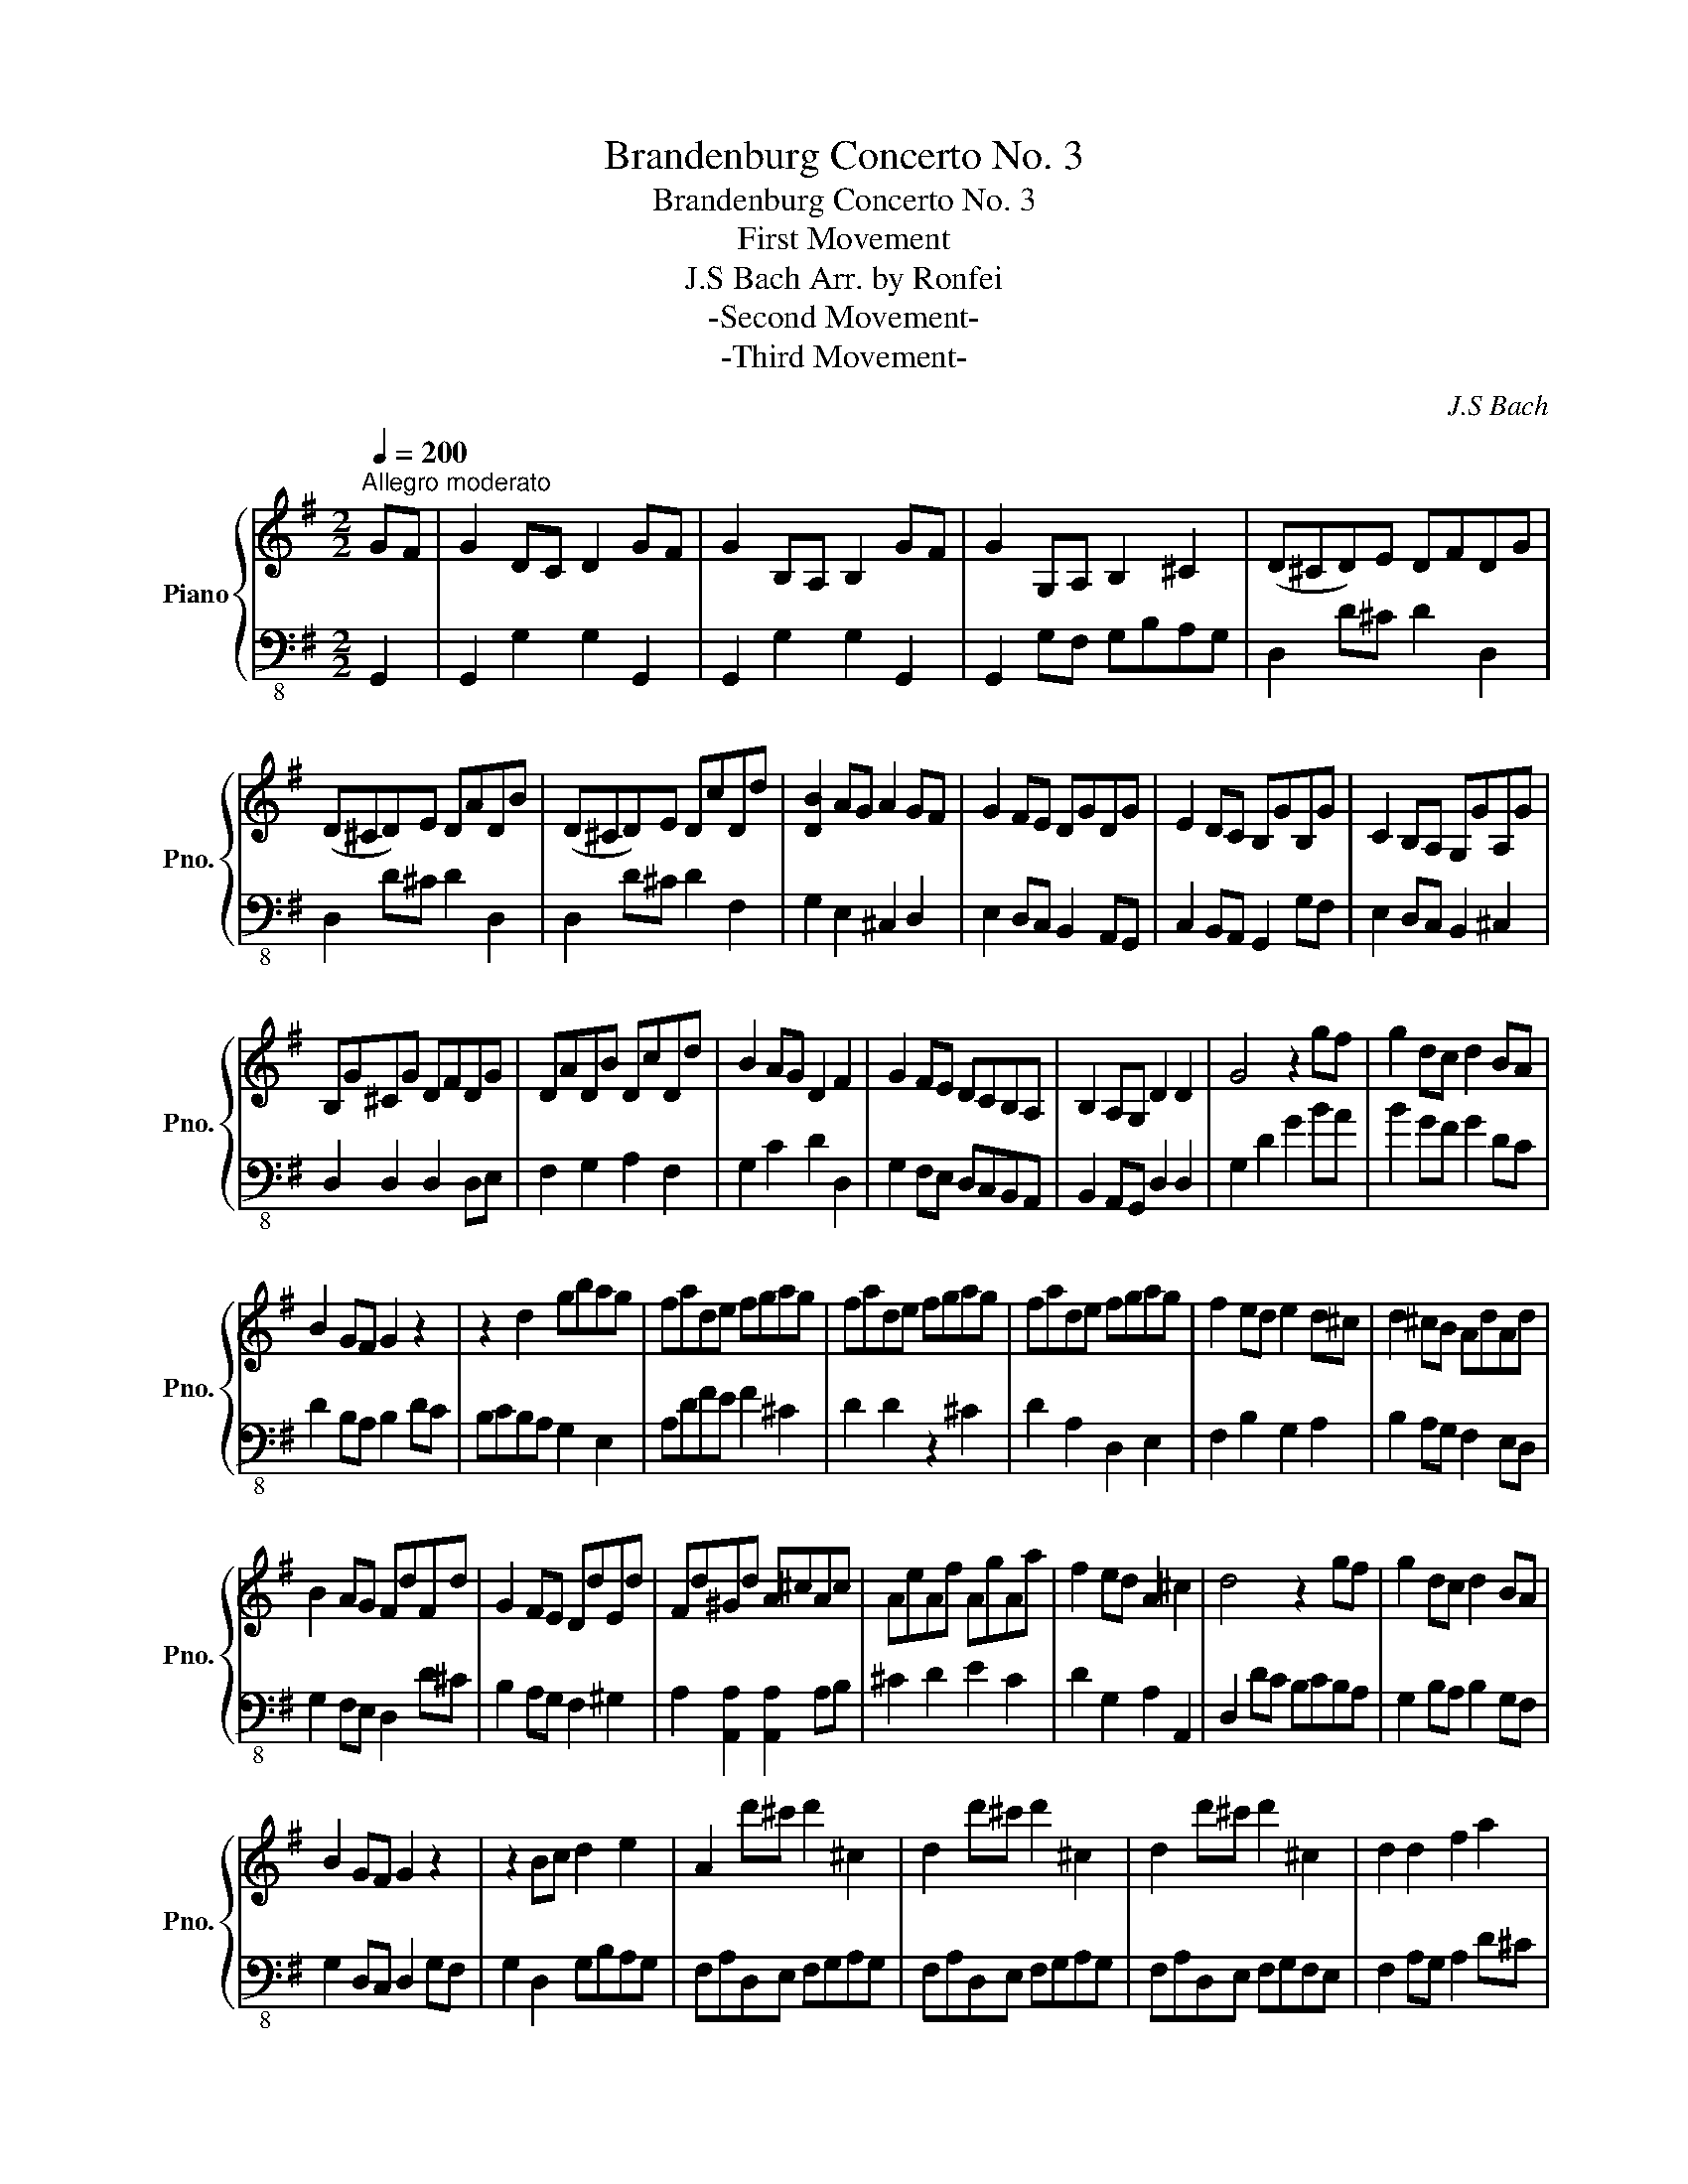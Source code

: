 X:1
T:Brandenburg Concerto No. 3
T:Brandenburg Concerto No. 3
T:First Movement
T:J.S Bach Arr. by Ronfei 
T:-Second Movement-
T:-Third Movement-
C:J.S Bach
%%score { 1 | ( 2 3 ) }
L:1/8
Q:1/4=200
M:2/2
K:G
V:1 treble nm="Piano" snm="Pno."
V:2 bass-8 
V:3 bass-8 
V:1
"^Allegro moderato" GF | G2 DC D2 GF | G2 B,A, B,2 GF | G2 G,A, B,2 ^C2 | (D^CD)E DFDG | %5
 (D^CD)E DADB | (D^CD)E DcDd | [DB]2 AG A2 GF | G2 FE DGDG | E2 DC B,GB,G | C2 B,A, G,GA,G | %11
 B,G^CG DFDG | DADB DcDd | B2 AG D2 F2 | G2 FE DCB,A, | B,2 A,G, D2 D2 | G4 z2 gf | g2 dc d2 BA | %18
 B2 GF G2 z2 | z2 d2 gbag | fade fgag | fade fgag | fade fgag | f2 ed e2 d^c | d2 ^cB AdAd | %25
 B2 AG FdFd | G2 FE DdEd | Fd^Gd A^cAc | AeAf AgAa | f2 ed A2 ^c2 | d4 z2 gf | g2 dc d2 BA | %32
 B2 GF G2 z2 | z2 Bc d2 e2 | A2 d'^c' d'2 ^c2 | d2 d'^c' d'2 ^c2 | d2 d'^c' d'2 ^c2 | d2 d2 f2 a2 | %38
 f2 d2 f2 a2 | f2 A2 dfed | ^ceAB cdef | [eg]4 z2 e2 | dfB^c defg | [fa]2 [fa]2 [fa]2 [eg]f | %44
 [eg]2 [eg]2 [eg]2 [df]e | f2 ed A2 ^c2 | (d^cd)e dfdg | (d^cd)e dadb | (fef)g fAgB | (fef)g fcBg | %50
 AGAB AgAf | [dg]4 z2 GF | G2 z2 z2 GF | [DG]2 [DG]2 [DG]2 [DG]2 | [DG]2 [DG]2 [DG]2 [DG]2 | %55
 [DG]2 [DG]2 [DG]2 [G,D]2 | [A,E][B,G][CA][DB] [Ec]2 z2 | z2 [ac']b [ac']2 [ac']2 | %58
 [ac']2 [gb]a [gb]2 [gb]2 | [eg_b]2 [=fa][eg] agfe | dBGA Bcde | (=fg/f/e/f/g) d3 c | cBcd ced=f | %63
 ede=f egfa | g=fga gagf | e=fed cedc | GFGA GBAc | BABc Bdce | dcde dedc | BcBA GBAG | %70
 D2 d^c d2 ^C2 | D2 d^c d2 E2 | F2 cB c2 BA | d2 cB c2 BA | B2 G2 z2 D2 | B,2 GF G2 BA | %76
 B2 dc d2 gf | g2 dc d2 BA | B2 GF G2 gf | g2 GA B2 ^c2 | d^cde dfdg | d^cde dadb | d^cde dc'dd' | %83
 b2 ag a2 gf | g2 fe dgdg | e2 dc BgBg | c2 BA GgAg | Bg^cg dfdg | dadb dc'dd' | b2 ag d2 f2 | %90
 g2 fe dcBA | B2 AG d2 D2 | G4 z GDE | (=FEF)d BFDG, | (=FEF)d BFDG, | (EDE)c GECG, | %96
 (EDE)c GECG, | (FEF)c AFCA, | (FEF)c AFCA, | B,DEF GAB^c | d2 D2 z dAB | (cBc)a f^dcA | %102
 (cBc)a f^dcA | (BAB)a f^dBF | (BAB)a f^dBF | (AGA)f ^dBAF | (AGA)f ^dB[Ae][Fd] | [Ge]2 BA B2 GF | %108
 G2 E^D E2 GF | G2 EF G2 A2 | B2 ^d^c d2 fe | f2 ag a2 c'b | c'2 ^d^c d2 b2 | g2 fe f2 e^d | %114
 [cc']3 [Bb] [Aa][Gg][Ff][Ee] | b2 ag f2 e^d | [Ge]2 e^d e2 B2 | [Be]2 e^d e2 B2 | %118
 [Be]2 e^d e2 B2 | g2 ef gfed | ^ceAB cded | ^ceAB cded | ^ceAB cded | ^cded cdag | %124
 f2 d'^c' d'2 d^c | d2 d'^c' d'2 d^c | d2 d'^c' d'2 d^c | d2 z2 z2 d2 | BdGA Bcdc | BdGA Bcdc | %130
 B2 gf g2 gf | g2 dc d2 BA | B2 GF GDEF | (GFG)e ^c^AGE | (GFG)e ^c^AGE | (FEF)e ^c^AF^C | %136
 (FEF)e ^c^AF^C | (EDE)^c ^AFE^C | (EDE)^c ^AFE^C | [DB]2 fe [Bf]2 b^a | [db]2 d^c [Bd]2 ba | %141
 [db]2 B^c d2 e2 | fefg fed^c | dede Te3 d | f2 b^a b2 fe | d2 ^cB c2 B^A | %146
 [Gg]3 [Ff] [Ee][Dd][^C^c][B,B] | ([df]3 g) ([A^c]3 B) | B2 z2 z4 | z2 FE F2 B^A | B2 d^c d2 fe | %151
 [df]2 [df]2 [df]2 [^ce]d | [^ce]2 [ce]2 [ce]2 [Bd]c | d3 ^c Tc3 B | B2 z2 z2 GF | G4 B4 | %156
 d4 z2 d2 | B2 d2 gbag | fgag fed^c | d2 AG A2 d^c | d2 FE F2 d^c | d2 DE F2 ^G2 | A4 z2 ^c2 | %163
 d^cde dfde | defe dcBA | BABc BdAc | Bcdc BAGF | GFGA GBFA | GABA GFED | EGFA GBAG | FGAB cdcd | %171
 Bgfe dcBA | GEDC B,A,G,A, | B,CB,A, G,2 g2 | fdfd fdfd | ecec ecec | e^cec ecec | ^dBdB dBdB | %178
 dBdB dBdB | ^cAcA cAcA | (_BAB)=f dB=FD | (_BAB)=f dB=FD | (cBc)f cAF^D | (cBc)f cAF^D | %184
 (dcd)^g dB^GE | (dcd)^g dB^GE | (cBc)a fcA^D | (cBc)a fcA^D | (BAB)a =fdBE | (BAB)a =fdBE | %190
 (BAB)^g dB^GE | (BAB)^g dBEg | [cea]2 =fe f2 cB | c2 A^G A2 [c=fc']2 | [d=fb]2 ed e2 BA | %195
 B2 GF G2 [Beb]2 | [cea]2 d^c d2 A^G | A2 =FE F2 [Ada]2 | [Be^g]2 [Bd][A^c] [Bd]2 [^GB][FA] | %199
 [^GB]2 [DG][CF] [DG]2 [Be]2 | [=FA]3 [GB] [GB]3 [FA] | A^GAB AcBd | cBcd ced=f | ede=f efed | %204
 cdcB AcBA | e^def egfa | gbac' babc' | babc' bc'ba | gagf egfe | ^d2 BA BcBA | GFGA GBAc | %211
 BABc Bdce | dedc Bgfe | d2 D2 z dAB | (cBc)a fcAD | (cBc)a fcAD | (=fef)d' bfdG | (=fef)d' bfdG | %218
 (dcd)b ^gdBE | (dcd)b ^gdBE | (GFG)e ^cGEA, | (GFG)e ^cGEA, | (_EDE)c AFEC | (_EDE)c AFEC | %224
 (B,A,B,)_A ^EDB,G, | (B,A,B,)_A ^EDB,G, | ([_Beg][Adf] [Beg]2) ([EGB][FAc] [EGB]2) | %227
 ([_Beg][Adf] [Beg]2) ([EGB][FAc] [EGB]2) | ([_Bdg][Acf] [Bdg]2) ([DGB][_EAc] [DGB]2) | %229
 ([_Bdg][Acf] [Bdg]2) ([DGB][_EAc] [DGB]2) | ([^ceg][_B^df] [Beg]2) ([EGB][DA=c] [EGB]2) | %231
 ([^ceg][_B^df] [Beg]2) ([EGB][DA=c] [EGB]2) | ([_Bdg][Acf] [Bdg]2) ([DGB][_EAc] [DB]2) | %233
 ([_Bdg][Acf] [Bdg]2) ([DGB][_EAc] [DB]2) | ([Acf][GBg] [Acf]2) ([FA][DG_B] [CFA]2) | %235
 ([Acf][GBg] [Acf]2) ([FA][DG_B] [CFA]2) |!ff! [G_Bg]2 _ed e2 BA | _B2 GF G2 [B_e_b]2 | %238
 [c_ea]2 d^c d2 AG | A2 =FE F2 [Ada]2 | [_Bdg]2 cB c2 GF | G2 _ED E2 [Gcg]2 | %242
 [cf]2 [cfa][_Bg] [cfa]2 d2 | c2 [fac'][eg_b] [dfc']2 a2 | f2 [ac'_e'][g_bd'] [fae']2 a2 | %245
 d2 [gbd'][fc'] [gbd']2 c_B | c2 [fac'][eg_b] [cac']2 AG | F2 [c_ea][_Bdg] [Acf]2 [Dd]2 | %248
 [_E_e]3 [Dd] [Cc][_B,_B][A,A][G,G] | [Ad]2 c_B A2 GF | G2 DC D2 GF | G2 B,A, B,2 GF | %252
 G2 G,A, B,2 ^C2 | (D^CD)E DFDG | (D^CD)E DADB | (D^CD)E DcDd | B2 AG A2 GF | G2 FE DGDG | %258
 E2 DC B,GB,G | C2 B,A, G,GA,G | B,G^CG DFDG | DADB DcDd | B2 AG D2 F2 | G2 z2 z4 | z2 DC D2 GF | %265
 G2 BA B2 dc | d2 gf g2 ba | b2 ag fedf | g2 fe dcBA | G2 FE DCB,A, | B,2 A,G, D2 D2 | %271
 !fermata!G,6 z2 |][Q:1/4=80]"^Adagio"!mf! [A,EA]8 | [^DFB]8 |] %274
[M:6/8]!mf![Q:1/4=120]"^Allegro" G/F/G/A/B/c/ d/e/d/c/B/A/ | Bdg f/g/f/e/d/c/ | Bdg f/g/f/e/d/c/ | %277
 Bdg f/g/f/e/d/c/ |!f! b/c'/b/a/g/f/ e/d/e/f/g/e/ | a/b/a/g/f/e/ d/^c/d/e/f/d/ | %280
 g/a/g/f/e/d/!>(! ^c/B/c/d/e/c/!>)! |!mf! [Ad]fa [A^c]ea | [Ad]fa [EA]ea | %283
!f! d/^c/d/e/f/g/ a/b/a/g/f/e/ | [Ad]fA [Ae]gA |!>(! [Ad]fA!>)!!mf! B/^c/B/A/^G/F/ | %286
 ^G^cG A/B/A/G/F/E/ |!>(! FBF ^GBd!>)! |!p! ^c/"_cresc."e/A/e/c/e/ d/f/A/f/d/f/ | %289
 e/g/A/g/e/g/ f/a/A/a/f/a/ | e/g/A/g/e/g/ f/a/A/a/f/a/ | e/g/A/g/e/g/ f/a/A/a/f/a/ | %292
 [A^c][Ac][Ae] [Ac][Ae][Aa] | a/c'/d/c'/a/c'/ a/c'/d/c'/a/c'/ |!f! b/c'/d'/c'/b/a/ g/a/b/a/g/f/ | %295
 e/f/g/f/e/d/ ^c/d/e/d/c/B/ | A/B/A/G/F/G/ E/F/G/A/B/^c/ | d/B/A/G/F/E/ D3 ::!mf! DF[DA] [^CA]EA | %299
 DF[DA] [^CA]FA |"_cresc." [EB][GB][EB] [^DB][FB]B | [EB][GB][EB] [B,B][FB]B | %302
!f! (c/e/4f/4g/)e/^d/e/ c/e/g/e/d/e/ | (B/e/4f/4g/)e/^d/e/ A/e/g/e/d/e/ | %304
 (B/e/4f/4g/)e/^d/e/ A/e/g/e/d/e/ | (B/e/4f/4g/)e/B/^d/ e/c/B/A/G/F/ | %306
!f! E/^D/E/F/G/A/ B/c/B/A/G/F/ | GBe ^d/e/d/^c/B/A/ | GBe ^d/e/d/^c/B/A/ | GBe ^d/e/d/^c/B/A/ | %310
 g/a/g/f/e/d/ ^c/B/c/d/e/c/ | f/g/f/e/d/^c/ B/^A/B/c/d/B/ | e/f/e/!>(!d/^c/B/ ^A/^G/A/B/c/A/!>)! | %313
!mf! B[Fd][df] [^C^A][E^c][Af] | [Bd][Ff][Bd] F^cf |!f! B/^A/B/^c/d/e/ f/g/f/e/d/c/ | %316
 [FB][Fd]F!>(! [F^c][Fe]F!>)! |!mf! d/e/d/^c/B/^A/ G/F/G/A/B/G/ | ^c/d/c/B/A/G/ F/E/F/G/A/F/ | %319
 B/^c/B/A/G/F/!>(! E/D/E/F/G/B/!>)! |!p! ^A/"_cresc."^c/F/c/A/c/ B/d/F/d/B/d/ | %321
 ^c/e/F/e/c/e/ d/f/B/f/d/f/ | e/^A/e/A/e/A/ d/B/d/B/d/B/ | e/^A/e/A/e/A/ d/B/d/B/d/B/ | %324
 ^c/e/^A/e/c/e/ c/e/A/e/c/e/ | f/a/B/a/f/a/ f/a/B/a/f/a/ |!f! g/a/b/a/g/f/ e/f/g/f/e/d/ | %327
 ^c/d/e/d/c/B/ ^A/B/c/B/A/^G/ | F/G/F/E/D/E/ ^C/D/E/F/^G/^A/ | B/G/F/E/D/^C/ B,/C/D/E/F/G/ | %330
!mf! [FA][FA][FA] [FA][FA][FA] | A/c/B/A/G/F/ G/F/E/F/G/A/ | B/c/d/c/B/A/ ^G/A/B/A/G/F/ | %333
 E/^G/A/B/c/d/ e/d/c/B/c/A/ |!f! [d=f][df][df] f/G/B/d/B/G/ | [ce][ce][ce] e/F/A/c/A/F/ | %336
!p! [Fd]"_cresc."[Fd][Fd] [Ee][Ee][Ee] | [d=f][df][df] [cg][cg][dg] | [Bg][Bg][Bg] [cg][cg][cg] | %339
 [Bg][Bg][Bg] [cg][cg][cg] |!f! c/_e/A/e/(c/B/ c/)e/A/e/c/e/ | [=FG][FB][Fd] [FB][Fd][FB] | %342
!mf! (B/c/4d/4)e/c/B/c/ A/c/e/c/B/c/ | (G/c/4d/4)e/c/B/c/ =F/c/e/c/B/c/ | %344
 (G/c/4d/4)e/c/B/c/ A/c/e/c/B/c/ | (G/c/4d/4)e/c/G/B/!<(! c/A/G/=F/E/D/!<)! | %346
!f! C/B,/C/D/E/=F/ G/A/G/F/E/D/ | EGc B/A/G/=F/E/D/ | C/B,/C/D/E/=F/ G/A/G/F/E/D/ | %349
 [G,C][EG][Gc] [Gd][G=f]G | [CG]c[EG] A/B/A/G/F/E/ | [B,F]B[DF] G/A/G/F/E/D/ | %352
!<(! [A,E]A[CE] [DF]A[Ad]!<)! |!ff! B/A/G/A/B/c/ d/e/d/c/B/A/ | Bdg f/g/f/e/d/c/ | %355
 Bdg f/g/f/e/d/c/ | Bdg f/g/f/e/d/c/ | b/c'/b/a/g/f/ e/d/e/f/g/e/ | a/b/a/g/f/e/ d/c/d/e/f/d/ | %359
 g/a/g/f/e/d/!>(! c/B/c/d/e/B/!>)! |!p! [Dc]"_cresc."[DA][DF] [Dd][DB][DG] | %361
 [Dc][DA][DF] [DB][DG]D | [DA][DF]D [DB][DG]D | f/a/d/a/f/a/ g/b/d/b/g/b/ | %364
!f! [df]!<(![DF][DA] [DF][DA][Dc]!<)! | d/=f/G/f/d/f/ d/f/G/f/d/f/ | %366
!ff! e/=f/g/f/e/d/ c/d/e/d/c/B/ | A/B/c/B/A/G/ F/G/A/G/F/E/ | D/E/D/C/B,/C/ A,/B,/C/D/E/F/ | %369
 G/B/d/G/B/d/ g/d/B/G/G, :| %370
V:2
 G,,2 | G,,2 G,2 G,2 G,,2 | G,,2 G,2 G,2 G,,2 | G,,2 G,F, G,B,A,G, | D,2 D^C D2 D,2 | %5
 D,2 D^C D2 D,2 | D,2 D^C D2 F,2 | G,2 E,2 ^C,2 D,2 | E,2 D,C, B,,2 A,,G,, | C,2 B,,A,, G,,2 G,F, | %10
 E,2 D,C, B,,2 ^C,2 | D,2 D,2 D,2 D,E, | F,2 G,2 A,2 F,2 | G,2 C2 D2 D,2 | G,2 F,E, D,C,B,,A,, | %15
 B,,2 A,,G,, D,2 D,2 | G,2 D2 G2 BA | B2 GF G2 DC | D2 B,A, B,2 DC | B,CB,A, G,2 E,2 | %20
 A,DFE F2 ^C2 | D2 D2 z2 ^C2 | D2 A,2 D,2 E,2 | F,2 B,2 G,2 A,2 | B,2 A,G, F,2 E,D, | %25
 G,2 F,E, D,2 D^C | B,2 A,G, F,2 ^G,2 | A,2 [A,,A,]2 [A,,A,]2 A,B, | ^C2 D2 E2 C2 | %29
 D2 G,2 A,2 A,,2 | D,2 DC B,CB,A, | G,2 B,A, B,2 G,F, | G,2 D,C, D,2 G,F, | G,2 D,2 G,B,A,G, | %34
 F,A,D,E, F,G,A,G, | F,A,D,E, F,G,A,G, | F,A,D,E, F,G,F,E, | F,2 A,G, A,2 D^C | D2 F,E, F,2 D^C | %39
 D2 D,E, F,2 ^G,2 | A,2 A,^G, A,2 A,2 | G,B,E,F, G,A,B,^C | D2 D,E, F,2 ^G,2 | A,2 B,A, B,2 E,D, | %44
 E,2 A,G, A,2 D,^C, | D,2 E,F, G,2 A,2 | D,2 D^C D2 D,^C, | D,2 D^C D2 D,^C, | D,2 D^C D2 D,^C, | %49
 D,^C,D,E, D,A,D,B, | CB,CD CB,CA, | G,F,G,A, G,B,G,C | G,F,G,A, G,DG,E | B,A,B,C B,D,CE, | %54
 B,A,B,C B,=F,CE, | =F,E,F,G, F,CD,B, | CG,A,B, CB,CD |[K:bass] E,2 A,G, A,2 D,C, | %58
 D,2 G,^E, G,2 D,B,, | C,2 =F,E, F,E,D,C, | B,,G,,B,,C, D,C,B,,A,, | G,,2 D,2 G,2 =F,2 | %62
 (E,D,E,)=F, C,2 CB, | C2 G,=F, G,2 CB, | C2 E,D, E,2 CB, | C2 C,D, E,2 [C,C]2 | %66
 [B,,B,]2 [G,,G,]2 z2 G,F, | G,2 D,C, D,2 G,F, | G,2 B,,A,, B,,2 G,F, | G,2 G,,A,, B,,2 ^C,2 | %70
 D,^C,D,E, D,F,D,G, | D,^C,D,E, D,A,D,B, | D,^C,D,E, D,CD,D | B,2 D,2 F,2 D,2 | %74
 G,2 B,,A,, B,,2 G,,F,, | G,,2 G,2 B,,2 D,C, | D,2 G,F, G,2 B,A, | B,2 G,F, G,2 D,C, | %78
 D,2 B,,A,, B,,2 G,F, | G,2 G,,A,, B,,2 ^C,2 | D,^C,D,E, D,F,D,G, | D,^C,D,E, D,A,D,B, | %82
 D,^C,D,E, D,CD,D | [D,G,]2 [E,G,]2 [C,C]2 D,2 | E,2 D,C, B,,2 A,,G,, | C,2 B,,A,, G,,2 G,F, | %86
 E,2 D,C, B,,2 ^C,2 | D,2 D,,2 D,,2 D,E, | F,2 G,2 A,2 D,2 | G,2 C,2 D,2 D,2 | %90
 G,2 F,E, D,C,B,,A,, | B,,2 A,,G,, D,2 D,,2 | G,,2 F,E, D,C,B,,A,, | (B,,A,, B,,2) z2 z2 | %94
 (B,,A,, B,,2) z4 | (C,B,, C,2) z4 | (C,B,, C,2) z4 | (A,,G,, A,,2) z4 | (A,,G,, A,,2) z4 | %99
 G,,2 F,,2 E,,2 A,,2 | D,2 ^C,B,, A,,G,,F,,E,, | (F,,E,, F,,2) z4 | (F,,E,, F,,2) z4 | %103
 (^D,^C, D,2) z4 | (^D,^C, D,2) z4 | (F,E, F,2) z4 | (F,E, F,2) z2 E,^D, | E,2 B,,A,, B,,2 G,,F,, | %108
 G,,2 E,,^D,, E,,2 G,,F,, | E,,2 E,,F,, G,,2 A,,2 | B,,^A,,B,,^C, B,,^D,B,,E, | %111
 B,,^A,,B,,^C, B,,F,B,,G, | B,,^A,,B,,^C, B,,A,B,,B, | G,2 F,E, F,2 E,^D, | %114
 [C,C]3 [B,,B,] [A,,A,][G,,G,][F,,F,][E,,E,] | ^D,2 E,2 A,,2 B,,2 | G,B,E,F, G,A,B,A, | %117
 G,B,E,F, G,A,B,A, | G,B,E,F, G,A,B,A, | E,F,G,F, E,D,^C,B,, | A,,2 A,,^G,, A,,2 E,,2 | %121
 A,,2 A,,^G,, A,,2 E,,2 | A,,2 A,,^G,, A,,2 E,,2 | A,,B,,^C,B,, A,,G,,F,,E,, | D,A,D,E, F,G,A,G, | %125
 D,A,D,E, F,G,A,G, | D,A,D,E, F,G,A,G, | F,G,F,E, D,C,B,,A,, | G,,2 G,F, G,2 D,2 | %129
 B,,2 G,F, G,2 F,2 | G,D,G,,A,, B,,C,D,C, | B,,D,G,,A,, B,,C,D,C, | B,,C,D,C, B,,A,,G,,F,, | %133
 (E,,D,, E,,2) z4 | (E,,D,, E,,2) z4 | (^C,B,, C,2) z4 | (^C,B,, C,2) z4 | (G,,F,, G,,2) z4 | %138
 (G,,F,, G,,2) z2 B,,2 | B,,2 B,2 B,2 B,,2 | B,,2 B,2 B,2 B,,2 | B,,2 B,A, G,2 F,E, | %142
 D,2 ^C,B,, ^A,,2 F,,2 | B,,2 B,A, G,2 F,E, | D,^C,D,E, D,E,D,C, | B,,2 G,2 E,2 F,2 | %146
 G,3 F, E,D,^C,B,, | D,2 E,2 F,2 F,,2 | B,,2 B,^A, B,2 D^C | D2 F,E, F,2 B,^A, | %150
 B,2 D,^C, D,2 B,,C, | E,2 G,F, G,2 ^C,B,, | ^C,2 F,E, F,2 B,,^A,, | B,,2 E,2 E,2 F,,2 | %154
 B,,2 C,2 B,,2 G,F, | G,2 D,C, D,2 G,F, | G,2 B,,A,, B,,2 G,F, | G,2 G,,A,, B,,2 ^C,2 | D,4 z4 | %159
 D,4 F,4 | A,4 z2 A,2 | F,2 A,2 D,F,E,D, | ^C,D,E,D, C,B,,A,,G,, | F,,E,,F,,G,, F,,A,,E,,G,, | %164
 F,,4 z2 F,2 | G,F,G,A, G,B,F,A, | G,A,B,A, G,F,E,^D, | E,^D,E,F, E,G,D,F, | E,F,G,F, E,D,C,B,, | %169
 C,B,,A,,C, B,,D,C,B,, | A,,B,,C,D, E,F,G,A, | G,,4 B,,4 | D,4 z2 D,2 | B,,2 G,F, E,2 A,2 | %174
 [D,D]2 [C,C]2 [B,,B,]2 [A,,A,]2 | [G,,G,]2 [=F,,=F,]2 [E,,E,]2 [D,,D,]2 | %176
 [C,C]2 [_B,,_B,]2 [A,,A,]2 [G,,G,]2 | [F,,F,]2 [E,,E,]2 [D,,D,]2 [^C,,^C,]2 | %178
 [B,,B,]2 [A,,A,]2 [G,,G,]2 [F,,F,]2 | [E,,E,]2 [D,,D,]2 [C,,C,]2 [B,,,B,,]2 | %180
 ([D,=F,][C,E,] [D,F,]2) z4 | ([D,=F,][C,E,] [D,F,]2) z4 | ([F,A,][E,G,] [F,A,]2) z4 | %183
 ([F,A,][E,G,] [F,A,]2) z4 | ([^G,B,][F,A,] [G,B,]2) z4 | ([^G,B,][F,A,] [G,B,]2) z4 | %186
 ([F,A,][E,^G,] [F,A,]2) z4 | ([F,A,][E,^G,] [F,A,]2) z4 | ([D,E,][C,=F,] [D,E,]2) z4 | %189
 ([D,E,][C,=F,] [D,E,]2) z4 | ([D,^G,][C,F,] [D,G,]2) z4 | ([D,^G,][C,F,] [D,G,]2) z4 | %192
 [A,,E,]2 A,^G, A,2 A,,^G,, | A,,2 =F,,E,, F,,2 [C,A,]2 | [D,G,B,]2 G,F, G,2 B,,A,, | %195
 B,,2 E,,D,, E,,2 [B,,G,]2 | [C,=F,A,]2 F,E, F,2 B,,^A,, | B,,2 =F,,E,, F,,2 [B,,E,B,]2 | %198
 [B,,E,]2 [D,^G,][E,A,] [D,G,]2 [G,B,][A,C] | [^G,B,]2 [B,D][CE] [B,D]2 [E,=G,]2 | %200
 C,2 D,2 E,2 E,,2 | A,,4 z2 A,^G, | A,2 E,D, E,2 A,^G, | A,2 C,B,, C,2 A,G, | %204
 A,2 A,,B,, ^C,2 ^D,2 | E,2 E,,2 z2 E,^D, | E,2 B,,A,, B,,2 E,^D, | E,2 G,,F,, G,,2 E,D, | %208
 E,2 E,,F,, G,,2 A,,2 | B,,A,,B,,C, B,,C,B,,A,, | G,,4 z2 D,2 | G,F,G,A, G,B,A,C | %212
 B,CB,A, G,B,A,G, | F,B,A,G, F,G,F,E, | ([F,A,][E,G,] [F,A,]2) z4 | ([F,A,][E,G,] [F,A,]2) z4 | %216
 ([B,D][A,C] [B,D]2) z4 | ([B,D][A,C] [B,D]2) z4 | ([E,B,][=F,A,] [E,B,]2) z4 | %219
 ([E,B,][=F,A,] [E,B,]2) z4 | ([E,^C][D,B,] [E,C]2) z4 | ([E,^C][D,B,] [E,C]2) z4 | %222
 ([A,C][G,B,] [A,C]2) z4 | ([A,C][G,B,] [A,C]2) z4 | ([D,=F,][C,G,] [D,F,]2) z4 | %225
 ([D,=F,][C,G,] [D,F,]2) z4 | (^C,D,C,)_B, G,E,C,G,, | (^C,D,C,)_B, G,E,C,G,, | %228
 (D,_E,D,)_B, G,D,B,,G,, | (D,_E,D,)_B, G,D,B,,G,, | (D,_E,D,)^C _B,G,=E,^C, | %231
 (D,_E,D,)^C _B,G,=E,^C, | (D,_E,D,)D _B,G,D,_B,, | (D,_E,D,)D _B,G,D,_B,, | (D,_E,D,)_E CA,F,B,, | %235
 (D,_E,D,)_E CA,F,B,, | [D,G,_B,]2 G,F, G,2 G,,F,, | G,,2 _E,,D,, E,,2 [_B,,G,]2 | %238
 [C,F,A,]2 =F,_E, F,2 =F,,E,, | =F,,2 D,,C,, D,,2 [_B,,=F,]2 | [_B,,_E,G,]2 E,D, E,2 _E,,D,, | %241
 _E,,2 C,,D,, C,,2 [G,,_E,G,]2 | A,F,D,E, F,G,A,_B, | A,CF,G, A,_B,CD | A,C,A,,B,, C,D,E,F, | %245
 _B,,D,G,,A,, B,,C,D,E, | F,A,D,E, F,G,A,_B, | CA,F,G, A,B,CD | %248
 [_E,_E]3 [D,D] [C,C][_B,,_B,][A,,A,][G,,G,] | [D,F,]2 G,2 D,2 D,,2 |[K:bass-8] G,,2 G,2 G,2 G,,2 | %251
 G,,2 G,2 G,2 G,,2 | G,,2 G,F, E,2 A,2 | D,2 D^C D2 D,2 | D,2 D^C D2 D,2 | D,2 D^C D2 F,2 | %256
 G,2 E,2 C,2 D,2 | E,2 D,C, B,,2 A,,G,, | C,2 B,,A,, G,,2 G,F, | E,2 D,C, B,,2 ^C,2 | %260
 D,2 D,,2 D,,2 D,E, | F,2 G,2 A,2 F,2 | G,2 C2 D2 D,2 | G,2 G,F, G,2 B,A, | B,2 D,C, D,2 G,F, | %265
 G,2 B,A, B,2 DC |[K:bass] D,2 G,F, G,2 B,A, | G,2 F,E, D,C,B,,A,, | G,,2 A,,B,, C,D,E,F, | %269
 G,2 F,E, D,C,B,,A,, | B,,2 A,,G,, D,2 D,,2 | !fermata!G,,6 z2 |] [C,E,A,C]8 | [F,B,^C]8 |] %274
[M:6/8] z6 | G,/F,/G,/A,/B,/C/ D/E/D/C/B,/A,/ | G,/F,/G,/A,/B,/C/ D/E/D/C/B,/A,/ | %277
 G,/F,/G,/A,/B,/C/ D/E/D/C/B,/A,/ | G,/F,/G,/A,/B,/G,/ C/D/C/B,/A,/G,/ | %279
 F,/E,/F,/G,/A,/F,/ B,/^C/B,/A,/G,/F,/ | E,/D,/E,/F,/G,/E,/ A,/B,/A,/G,/F,/E,/ | %281
 F,/E,/D,/E,/F,/G,/ A,/B,/A,/G,/F,/E,/ | D,/^C,/D,/E,/F,/G,/ A,/B,/A,/G,/F,/E,/ | %283
 [A,,D,]F,A, [E,,A,,]F,A, | D,/^C,/D,/E,/F,/G,/ A,/B,/A,/G,/F,/E,/ | %285
 D,/^C,/D,/E,/F,/D,/ G,/A,/G,/F,/E,/D,/ | ^C,/B,,/C,/D,/E,/C,/ F,/G,/F,/E,/D,/C,/ | %287
 B,,/A,,/B,,/^C,/D,/B,,/ E,/F,/E,/D,/C,/B,,/ | [A,,^C,][A,,E,][A,,A,] [A,,D,][A,,F,][A,,A,] | %289
 [A,,G,][A,,E,][A,,^C,] [A,,F,][A,,D,]A,, | [A,,E,][A,,^C,]A,, [A,,F,][A,,D,]A,, | %291
 ^C,/E,/A,,/E,/C,/E,/ D,/F,/A,,/F,/D,/F,/ | E,/G,/A,,/G,/E,/G,/ E,/G,/A,,/G,/E,/G,/ | %293
 [D,F,][D,F,][A,,F,A,] [D,F,][F,A,][F,A,D] | [D,G,B,D]3 z2 z | [C,E,G,C]3 z2 z | %296
 [A,,F,][A,,E,][A,,D,] [F,A,]2 G,, | [F,,D,F,]6 :: D,/^C,/D,/E,/F,/G,/ A,/B,/A,/G,/F,/E,/ | %299
 D,/^C,/D,/E,/F,/G,/ A,/B,/A,/G,/F,/E,/ | G,/F,/E,/F,/G,/A,/ B,/^C/B,/A,/G,/F,/ | %301
 G,/B,/A,/G,/F,/E,/ ^D,/E,/D,/^C,/B,,/A,,/ | [G,,B,,]E,G, [A,,^C,]E,G, | B,,E,G, [A,,C,]E,G, | %304
 [G,,B,,]E,G, [A,,C,]E,G, | B,,E,[B,,^D,] [E,G,]2 z | E,G,B, ^D,F,B, | %307
 E,/^D,/E,/F,/G,/A,/ B,/C/B,/A,/G,/F,/ | E,/^D,/E,/F,/G,/A,/ B,/C/B,/A,/G,/F,/ | %309
 E,/^D,/E,/F,/G,/A,/ B,/C/B,/A,/G,/F,/ | E,/^D,/E,/F,/G,/E,/ A,/B,/A,/G,/F,/E,/ | %311
 D,/^C,/D,/E,/F,/D,/ G,/A,/G,/F,/E,/D,/ | ^C,/B,,/C,/D,/E,/C,/ F,/G,/F,/E,/D,/C,/ | %313
 D,/^C,/B,,/C,/D,/E,/ F,/G,/F,/E,/D,/C,/ | B,,/^A,,/B,,/^C,/D,/E,/ F,/G,/F,/E,/D,/C,/ | %315
 B,,[F,,D,][D,F,] [^C,,A,,][E,,^C,][^A,,F,] | B,,/^A,,/B,,/^C,/D,/E,/ F,/G,/F,/E,/D,/C,/ | %317
 B,,/^A,,/B,,/^C,/D,/B,,/ E,/F,/E,/D,/C,/B,,/ | A,,/G,,/A,,/B,,/^C,/A,,/ D,/E,/D,/C,/B,,/A,,/ | %319
 G,,/F,,/G,,/A,,/B,,/G,,/ ^C,/D,/C,/B,,/A,,/G,,/ | [F,,F,]2 [F,,^C,] [F,,F,]2 [F,,D,] | %321
 [F,,F,]2 [F,,^C,] [F,,F,]2 [F,,B,,] | [F,,^A,,]2 [F,,F,] [F,,D,]2 [A,,F,] | %323
 [F,,F,][F,,F,][F,,F,] [F,,F,][F,,F,][F,,F,] | F,,[F,,^A,,][F,,^C,] [F,,A,,][F,,C,][F,,F,] | %325
 [F,,B,,][F,,^D,][F,,F,] [F,,D,][F,,F,][F,B,] | [B,,E,G,]2 z B,,B,,B,, | [B,,D,F,]2 z F,F,F, | %328
 D,^C,B,, F,2 F,, | B,,D,F, B,A,/G,/F,/E,/ | F,/G,/A,/G,/F,/E,/ ^D,/E,/F,/E,/D,/C,/ | %331
 B,,/^D,/E,/F,/G,/A,/ B,/A,/G,/A,/B,/C/ | [B,D][B,D][B,D] [B,D][B,D][B,D] | DE/D/C/B,/ CA, z | %334
 F,/D,/F,/A,/F,/D,/ B,F,D, | E,/C,/E,/G,/E,/C,/ A,E,C, | %336
 B,,/D,/G,,/D,/B,,/D,/ C,/E,/G,,/E,/C,/E,/ | D,/=F,/G,,/F,/D,/F,/ E,/G,/G,,/G,/E,/G,/ | %338
 =F,/G,,/F,/G,,/F,/G,,/ E,/B,,/E,/B,,/E,/C,/ | D,/G,,/D,/G,,/D,/G,,/ B,,/G,,/B,,/G,,/B,,/G,,/ | %340
 [C,,F,,][^D,,F,,][F,,A,,] [D,,F,,][F,,A,,][F,,C,] | %341
 B,,/D,/G,,/D,/(B,,/A,,/ B,,/)D,/G,,/D,/B,,/D,/ | [C,,B,,][C,,C,][C,E,] [C,,A,,][C,,C,][C,E,] | %343
 [C,,G,,][C,,C,][C,E,] [C,,^E,,][C,,C,][C,E,] | [C,,G,,][C,,C,][C,E,] [C,,A,,][C,,C,][C,E,] | %345
 [C,,G,,][C,,C,][C,,B,,] [C,,C,][C,,G,,][C,,E,,] | C,,E,,G,, B,,,D,,G,, | %347
 C,/B,,/C,/D,/E,/=F,/ G,/A,/G,/F,/E,/D,/ | E,G,C A,/B,/A,/G,/=F,/E,/ | %349
 C,/B,,/C,/D,/E,/=F,/ G,/A,/G,/F,/E,/D,/ | C,/B,,/C,/D,/E,/C,/ F,/G,/F,/E,/D,/C,/ | %351
 B,,/A,,/B,,/C,/D,/B,,/ E,/F,/E,/D,/C,/B,,/ | A,,/G,,/A,,/B,,/C,/A,,/ D,/E,/D,/C,/B,,/A,,/ | %353
 G,,[B,,D,][C,G,] [F,,A,,][A,,C,][D,,F,,] | G,,/F,,/G,,/A,,/B,,/C,/ D,/E,/D,/C,/B,,/A,,/ | %355
 G,,/F,,/G,,/A,,/B,,/C,/ D,/E,/D,/C,/B,,/A,,/ | G,,/F,,/G,,/A,,/B,,/C,/ D,/E,/D,/C,/B,,/A,,/ | %357
 G,,/F,,/G,,/A,,/B,,/G,,/ C,/D,/C,/B,,/A,,/G,,/ | %358
 G,,/F,,/G,,/A,,/B,,/F,,/ B,,/C,/B,,/A,,/G,,/F,,/ | %359
 E,,/D,,/E,,/F,,/G,,/E,,/ A,,/B,,/A,,/G,,/F,,/E,,/ | %360
 F,,/A,,/D,,/A,,/F,,/A,,/ G,,/B,,/D,,/B,,/G,,/B,,/ | A,,/C,/D,,/C,/A,,/C,/ B,,/D,/D,,/D,/B,,/D,/ | %362
 C,/F,,/C,/F,,/C,/F,,/ B,,/G,,/B,,/G,,/B,,/G,,/ | C,/F,,/C,/F,,/C,/F,,/ B,,/G,,/B,,/G,,/B,,/G,,/ | %364
 A,,/C,/F,,/C,/A,,/C,/ A,,/C,/F,,/C,/A,,/C,/ | B,,/D,/F,,/D,/B,,/D,/ B,,/D,/F,,/D,/B,,/D,/ | %366
 [C,E,A,]2 z [C,E,][E,G,][A,C] | [D,F,B,]2 z [D,,A,,][F,,D,][A,,F,] | %368
 [G,B,][F,A,][E,G,] [B,,D,]2 D,, | [D,,G,,D,]6 :| %370
V:3
 x2 | x8 | x8 | x8 | x8 | x8 | x8 | x8 | x8 | x8 | x8 | x8 | x8 | x8 | x8 | x8 | x8 | x8 | x8 | %19
 x8 | x8 | x8 | x8 | x8 | x8 | x8 | x8 | x8 | x8 | x8 | x8 | x8 | x8 | x8 | x8 | x8 | x8 | x8 | %38
 x8 | x8 | x8 | x8 | x8 | x8 | x8 | x8 | x8 | x8 | x8 | x8 | x8 | x8 | x8 | x8 | x8 | x8 | x8 | %57
[K:bass] x8 | x8 | x8 | x8 | x8 | x8 | x8 | x8 | x8 | x8 | x8 | x8 | x8 | x8 | x8 | x8 | x8 | x8 | %75
 x8 | x8 | x8 | x8 | x8 | x8 | x8 | x8 | x8 | x8 | x8 | x8 | x8 | x8 | x8 | x8 | x8 | x8 | x8 | %94
 x8 | x8 | x8 | x8 | x8 | x8 | x8 | x8 | x8 | x8 | x8 | x8 | x8 | x8 | x8 | x8 | x8 | x8 | x8 | %113
 x8 | x8 | x8 | x8 | x8 | x8 | x8 | x8 | x8 | x8 | x8 | x8 | x8 | x8 | x8 | x8 | x8 | x8 | x8 | %132
 x8 | x8 | x8 | x8 | x8 | x8 | x8 | x8 | x8 | x8 | x8 | x8 | x8 | x8 | x8 | x8 | x8 | x8 | x8 | %151
 x8 | x8 | x8 | x8 | x8 | x8 | x8 | x8 | x8 | x8 | x8 | x8 | x8 | x8 | x8 | x8 | x8 | x8 | x8 | %170
 x8 | x8 | x8 | x8 | x8 | x8 | x8 | x8 | x8 | x8 | x8 | x8 | x8 | x8 | x8 | x8 | x8 | x8 | x8 | %189
 x8 | x8 | x8 | x8 | x8 | x8 | x8 | x8 | x8 | x8 | x8 | x8 | x8 | x8 | x8 | x8 | x8 | x8 | x8 | %208
 x8 | x8 | x8 | x8 | x8 | x8 | x8 | x8 | x8 | x8 | x8 | x8 | x8 | x8 | x8 | x8 | x8 | x8 | x8 | %227
 x8 | x8 | x8 | x8 | x8 | x8 | x8 | x8 | x8 | x8 | x8 | x8 | x8 | x8 | x8 | x8 | x8 | x8 | x8 | %246
 x8 | x8 | x8 | x8 |[K:bass-8] x8 | x8 | x8 | x8 | x8 | x8 | x8 | x8 | x8 | x8 | x8 | x8 | x8 | %263
 x8 | x8 | x8 |[K:bass] x8 | x8 | x8 | x8 | x8 | x8 |] x8 | x8 |][M:6/8] x6 | x6 | x6 | x6 | x6 | %279
 x6 | x6 | x6 | x6 | x6 | x6 | x6 | x6 | x6 | x6 | x6 | x6 | A,,A,,A,, A,,A,,A,, | %292
 A,,A,,A,, A,,A,,A,, | x6 | x6 | x6 | x6 | x6 :: x6 | x6 | x6 | x6 | x6 | x6 | x6 | x6 | x6 | x6 | %308
 x6 | x6 | x6 | x6 | x6 | x6 | x6 | x6 | x6 | x6 | x6 | x6 | x6 | x6 | x6 | x6 | x6 | x6 | x6 | %327
 x6 | x6 | x6 | x6 | x6 | x6 | x6 | x6 | x6 | x6 | x6 | x6 | x6 | x6 | x6 | x6 | x6 | x6 | x6 | %346
 x6 | x6 | x6 | x6 | x6 | x6 | x6 | x6 | x6 | x6 | x6 | x6 | x6 | x6 | x6 | x6 | x6 | x6 | x6 | %365
 x6 | x6 | x6 | x6 | x6 :| %370

